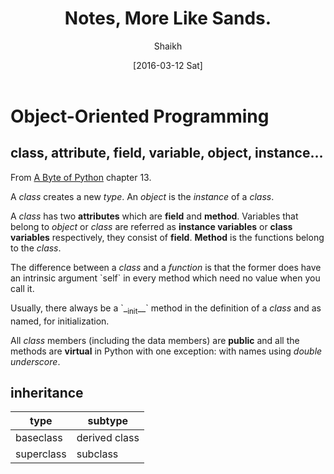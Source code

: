 # Time-stamp: <2016-03-13 Sun 21:18:19 Shaikh>
#+TITLE: Notes, More Like Sands.
#+AUTHOR: Shaikh
#+DATE: [2016-03-12 Sat]

* Object-Oriented Programming
** class, attribute, field, variable, object, instance...
From [[http://python.swaroopch.com/][A Byte of Python]] chapter 13.

A /class/ creates a new /type/. An /object/ is the /instance/ of a
/class/.

A /class/ has two *attributes* which are *field* and *method*.
Variables that belong to /object/ or /class/ are referred as *instance
variables* or *class variables* respectively, they consist of *field*.
*Method* is the functions belong to the /class/.

The difference between a /class/ and a /function/ is that the former
does have an intrinsic argument `self` in every method which need no
value when you call it.

Usually, there always be a `__init__` method in the definition of a
/class/ and as named, for initialization.

All /class/ members (including the data members) are *public* and all
the methods are *virtual* in Python with one exception: with names
using /double underscore/.
** inheritance
| type       | subtype       |
|------------+---------------|
| baseclass  | derived class |
| superclass | subclass      |

